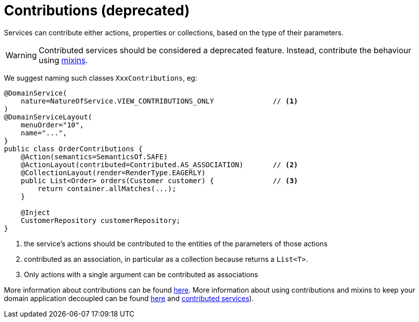 [[_ugfun_programming-model_domain-services_contributions]]
= Contributions (deprecated)
:Notice: Licensed to the Apache Software Foundation (ASF) under one or more contributor license agreements. See the NOTICE file distributed with this work for additional information regarding copyright ownership. The ASF licenses this file to you under the Apache License, Version 2.0 (the "License"); you may not use this file except in compliance with the License. You may obtain a copy of the License at. http://www.apache.org/licenses/LICENSE-2.0 . Unless required by applicable law or agreed to in writing, software distributed under the License is distributed on an "AS IS" BASIS, WITHOUT WARRANTIES OR  CONDITIONS OF ANY KIND, either express or implied. See the License for the specific language governing permissions and limitations under the License.
:_basedir: ../../
:_imagesdir: images/



Services can contribute either actions, properties or collections, based on the type of their parameters.

[WARNING]
====
Contributed services should be considered a deprecated feature.
Instead, contribute the behaviour using xref:../ugfun/ugfun.adoc#_ugfun_building-blocks_mixins[mixins].
====

We suggest naming such classes `XxxContributions`, eg:

[source,java]
----
@DomainService(
    nature=NatureOfService.VIEW_CONTRIBUTIONS_ONLY              // <1>
)
@DomainServiceLayout(
    menuOrder="10",
    name="...",
}
public class OrderContributions {
    @Action(semantics=SemanticsOf.SAFE)
    @ActionLayout(contributed=Contributed.AS_ASSOCIATION)       // <2>
    @CollectionLayout(render=RenderType.EAGERLY)
    public List<Order> orders(Customer customer) {              // <3>
        return container.allMatches(...);
    }

    @Inject
    CustomerRepository customerRepository;
}
----
<1> the service's actions should be contributed to the entities of the parameters of those actions
<2> contributed as an association, in particular as a collection because returns a `List<T>`.
<3> Only actions with a single argument can be contributed as associations

More information about contributions can be found xref:../ugfun/ugfun.adoc#_ugfun_how-tos_contributed-members[here].  More information
about using contributions and mixins to keep your domain application decoupled can be found xref:../ugfun/ugfun.adoc#_ugfun_building-blocks_types-of-domain-objects_mixins[here] and xref:../ugfun/ugfun.adoc#_ugfun_programming-model_domain-services_contributions[contributed services]).



